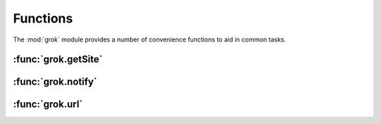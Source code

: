 
*********
Functions
*********

The :mod:`grok` module provides a number of convenience functions to aid in
common tasks.


:func:`grok.getSite`
====================


.. function:: grok.getSite()

   Get the current site object.


   .. seealso::

      Site objects are instances of :class:`grok.Site` and/or
      :class:`grok.Application`.


   .. seealso::

      `Web Component Development With Zope 3, second edition <http://worldcookery.com/WhereToBuy>`_
         By Philiip von Weitershaussen; Chapter 18 describes the use of Site objects.


:func:`grok.notify`
===================


.. function:: grok.notify(event)

   Send `event` to event subscribers.

   Example::

      import grok

      class Mammoth(object):
          def __init__(self, name):
              self.name = name

      manfred = Mammoth('manfred')

      grok.notify(grok.ObjectCreatedEvent(manfred))


   .. seealso::

      Grok events provide a selection of common event types.


   .. seealso::

      `Web Component Development With Zope 3, second edition <http://worldcookery.com/WhereToBuy>`_
         By Philiip von Weitershaussen; Chapter 16 describes the Zope 3 event system.


:func:`grok.url`
================


.. function:: grok.url(request, object, [, name])

   Construct a URL for the given `request` and `object`.

   `name` may be a string that gets appended to the object URL. Commonly used to
   construct an URL to a particular view on the object.

   This function returns the constructed URL as a string.


   .. seealso::

      View classes derived from :class:`grok.View` have a similar :meth:`url` method
      for constructing URLs.

